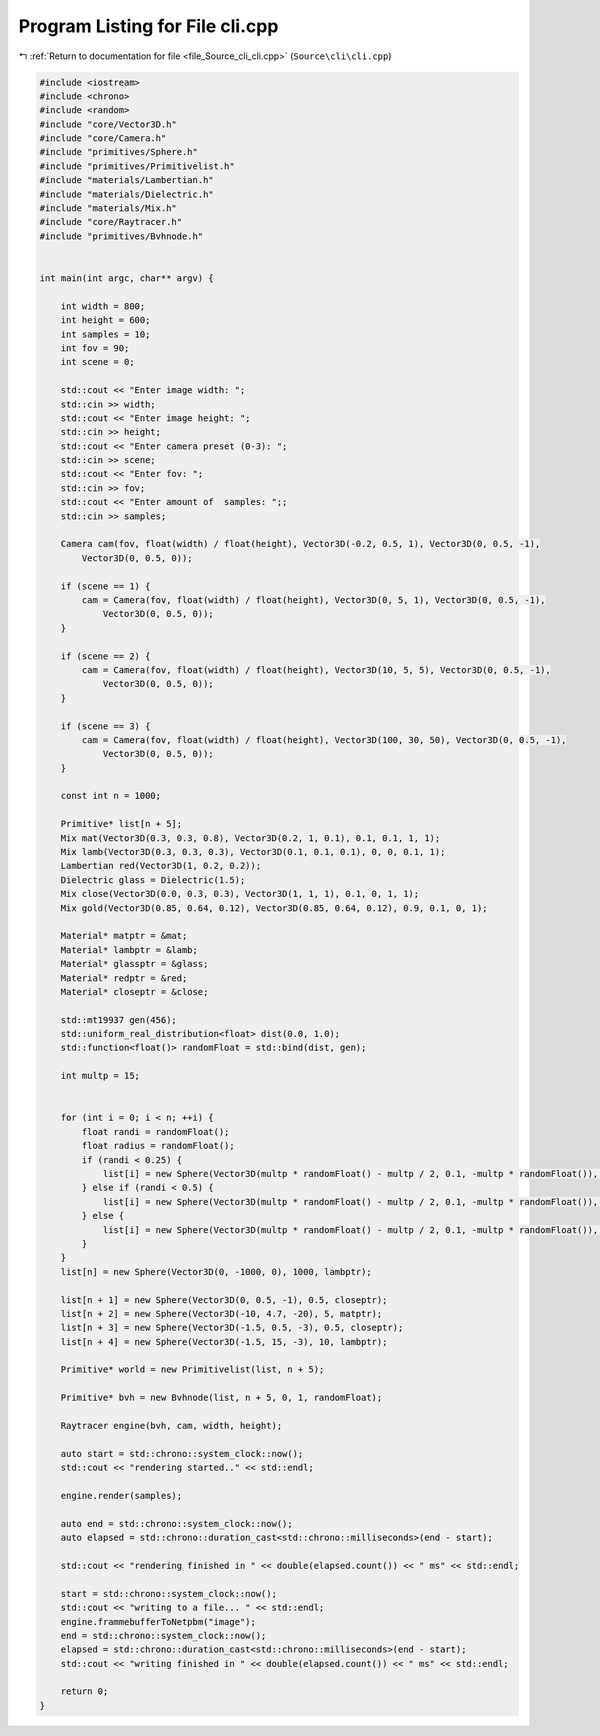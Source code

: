 
.. _program_listing_file_Source_cli_cli.cpp:

Program Listing for File cli.cpp
================================

|exhale_lsh| :ref:`Return to documentation for file <file_Source_cli_cli.cpp>` (``Source\cli\cli.cpp``)

.. |exhale_lsh| unicode:: U+021B0 .. UPWARDS ARROW WITH TIP LEFTWARDS

.. code-block:: cpp

   #include <iostream>
   #include <chrono>
   #include <random>
   #include "core/Vector3D.h"
   #include "core/Camera.h"
   #include "primitives/Sphere.h"
   #include "primitives/Primitivelist.h"
   #include "materials/Lambertian.h"
   #include "materials/Dielectric.h"
   #include "materials/Mix.h"
   #include "core/Raytracer.h"
   #include "primitives/Bvhnode.h"
   
   
   int main(int argc, char** argv) {
   
       int width = 800;
       int height = 600;
       int samples = 10;
       int fov = 90;
       int scene = 0;
   
       std::cout << "Enter image width: ";
       std::cin >> width;
       std::cout << "Enter image height: ";
       std::cin >> height;
       std::cout << "Enter camera preset (0-3): ";
       std::cin >> scene;
       std::cout << "Enter fov: ";
       std::cin >> fov;
       std::cout << "Enter amount of  samples: ";;
       std::cin >> samples;
   
       Camera cam(fov, float(width) / float(height), Vector3D(-0.2, 0.5, 1), Vector3D(0, 0.5, -1),
           Vector3D(0, 0.5, 0));
   
       if (scene == 1) {
           cam = Camera(fov, float(width) / float(height), Vector3D(0, 5, 1), Vector3D(0, 0.5, -1),
               Vector3D(0, 0.5, 0));
       }
   
       if (scene == 2) {
           cam = Camera(fov, float(width) / float(height), Vector3D(10, 5, 5), Vector3D(0, 0.5, -1),
               Vector3D(0, 0.5, 0));
       }
   
       if (scene == 3) {
           cam = Camera(fov, float(width) / float(height), Vector3D(100, 30, 50), Vector3D(0, 0.5, -1),
               Vector3D(0, 0.5, 0));
       }
   
       const int n = 1000;
   
       Primitive* list[n + 5];
       Mix mat(Vector3D(0.3, 0.3, 0.8), Vector3D(0.2, 1, 0.1), 0.1, 0.1, 1, 1);
       Mix lamb(Vector3D(0.3, 0.3, 0.3), Vector3D(0.1, 0.1, 0.1), 0, 0, 0.1, 1);
       Lambertian red(Vector3D(1, 0.2, 0.2));
       Dielectric glass = Dielectric(1.5);
       Mix close(Vector3D(0.0, 0.3, 0.3), Vector3D(1, 1, 1), 0.1, 0, 1, 1);
       Mix gold(Vector3D(0.85, 0.64, 0.12), Vector3D(0.85, 0.64, 0.12), 0.9, 0.1, 0, 1);
   
       Material* matptr = &mat;
       Material* lambptr = &lamb;
       Material* glassptr = &glass;
       Material* redptr = &red;
       Material* closeptr = &close;
   
       std::mt19937 gen(456);
       std::uniform_real_distribution<float> dist(0.0, 1.0);
       std::function<float()> randomFloat = std::bind(dist, gen);
   
       int multp = 15;
   
   
       for (int i = 0; i < n; ++i) {
           float randi = randomFloat();
           float radius = randomFloat();
           if (randi < 0.25) {
               list[i] = new Sphere(Vector3D(multp * randomFloat() - multp / 2, 0.1, -multp * randomFloat()), 0.1, glassptr);
           } else if (randi < 0.5) {
               list[i] = new Sphere(Vector3D(multp * randomFloat() - multp / 2, 0.1, -multp * randomFloat()), 0.1, redptr);
           } else {
               list[i] = new Sphere(Vector3D(multp * randomFloat() - multp / 2, 0.1, -multp * randomFloat()), 0.1, matptr);
           }
       }
       list[n] = new Sphere(Vector3D(0, -1000, 0), 1000, lambptr);
   
       list[n + 1] = new Sphere(Vector3D(0, 0.5, -1), 0.5, closeptr);
       list[n + 2] = new Sphere(Vector3D(-10, 4.7, -20), 5, matptr);
       list[n + 3] = new Sphere(Vector3D(-1.5, 0.5, -3), 0.5, closeptr);
       list[n + 4] = new Sphere(Vector3D(-1.5, 15, -3), 10, lambptr);
   
       Primitive* world = new Primitivelist(list, n + 5);
   
       Primitive* bvh = new Bvhnode(list, n + 5, 0, 1, randomFloat);
   
       Raytracer engine(bvh, cam, width, height);
   
       auto start = std::chrono::system_clock::now();
       std::cout << "rendering started.." << std::endl;
   
       engine.render(samples);
   
       auto end = std::chrono::system_clock::now();
       auto elapsed = std::chrono::duration_cast<std::chrono::milliseconds>(end - start);
   
       std::cout << "rendering finished in " << double(elapsed.count()) << " ms" << std::endl;
   
       start = std::chrono::system_clock::now();
       std::cout << "writing to a file... " << std::endl;
       engine.frammebufferToNetpbm("image");
       end = std::chrono::system_clock::now();
       elapsed = std::chrono::duration_cast<std::chrono::milliseconds>(end - start);
       std::cout << "writing finished in " << double(elapsed.count()) << " ms" << std::endl;
   
       return 0;
   }
